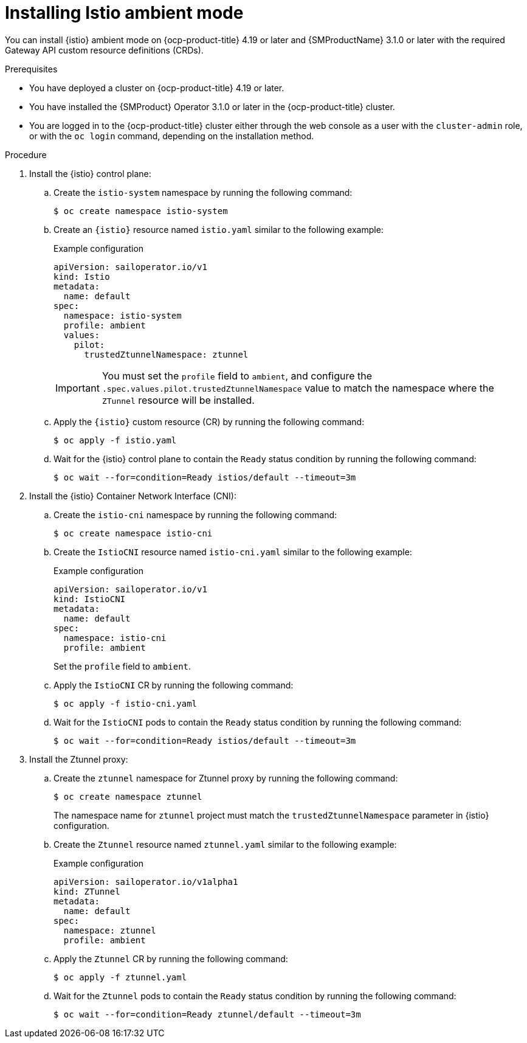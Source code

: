 // Module included in the following assemblies:

// * service-mesh-docs-main/install/ossm-istio-ambient-mode.adoc

:_mod-docs-content-type: PROCEDURE
[id="ossm-installing-istio-ambient-mode_{context}"]
= Installing Istio ambient mode

You can install {istio} ambient mode on {ocp-product-title} 4.19 or later and {SMProductName} 3.1.0 or later with the required Gateway API custom resource definitions (CRDs).

.Prerequisites

* You have deployed a cluster on {ocp-product-title} 4.19 or later.
* You have installed the {SMProduct} Operator 3.1.0 or later in the {ocp-product-title} cluster.
* You are logged in to the {ocp-product-title} cluster either through the web console as a user with the `cluster-admin` role, or with the `oc login` command, depending on the installation method.

.Procedure

. Install the {istio} control plane:

.. Create the `istio-system` namespace by running the following command:
+
[source,terminal]
----
$ oc create namespace istio-system
----

.. Create an `{istio}` resource named `istio.yaml` similar to the following example:
+
.Example configuration
[source,yaml]
----
apiVersion: sailoperator.io/v1
kind: Istio
metadata:
  name: default
spec:
  namespace: istio-system
  profile: ambient
  values:
    pilot:
      trustedZtunnelNamespace: ztunnel
----
+
[IMPORTANT]
====
You must set the `profile` field to `ambient`, and configure the `.spec.values.pilot.trustedZtunnelNamespace` value to match the namespace where the `ZTunnel` resource will be installed.
====

.. Apply the `{istio}` custom resource (CR) by running the following command:
+
[source,terminal]
----
$ oc apply -f istio.yaml
----

.. Wait for the {istio} control plane to contain the `Ready` status condition by running the following command:
+
[source,terminal]
----
$ oc wait --for=condition=Ready istios/default --timeout=3m
----

. Install the {istio} Container Network Interface (CNI):

.. Create the `istio-cni` namespace by running the following command:
+
[source,terminal]
----
$ oc create namespace istio-cni
----

.. Create the `IstioCNI` resource named `istio-cni.yaml` similar to the following example:
+
.Example configuration
[source,yaml]
----
apiVersion: sailoperator.io/v1
kind: IstioCNI
metadata:
  name: default
spec:
  namespace: istio-cni
  profile: ambient
----
+
Set the `profile` field to `ambient`.

.. Apply the `IstioCNI` CR by running the following command:
+
[source,terminal]
----
$ oc apply -f istio-cni.yaml
----

.. Wait for the `IstioCNI` pods to contain the `Ready` status condition by running the following command:
+
[source,terminal]
----
$ oc wait --for=condition=Ready istios/default --timeout=3m
----

. Install the Ztunnel proxy:

.. Create the `ztunnel` namespace for Ztunnel proxy by running the following command:
+
[source,terminal]
----
$ oc create namespace ztunnel
----
+
The namespace name for `ztunnel` project must match the `trustedZtunnelNamespace` parameter in {istio} configuration.

.. Create the `Ztunnel` resource named `ztunnel.yaml` similar to the following example:
+
.Example configuration
[source,yaml]
----
apiVersion: sailoperator.io/v1alpha1
kind: ZTunnel
metadata:
  name: default
spec:
  namespace: ztunnel
  profile: ambient
----

.. Apply the `Ztunnel` CR by running the following command:
+
[source,terminal]
----
$ oc apply -f ztunnel.yaml
----

.. Wait for the `Ztunnel` pods to contain the `Ready` status condition by running the following command:
+
[source,terminal]
----
$ oc wait --for=condition=Ready ztunnel/default --timeout=3m
----